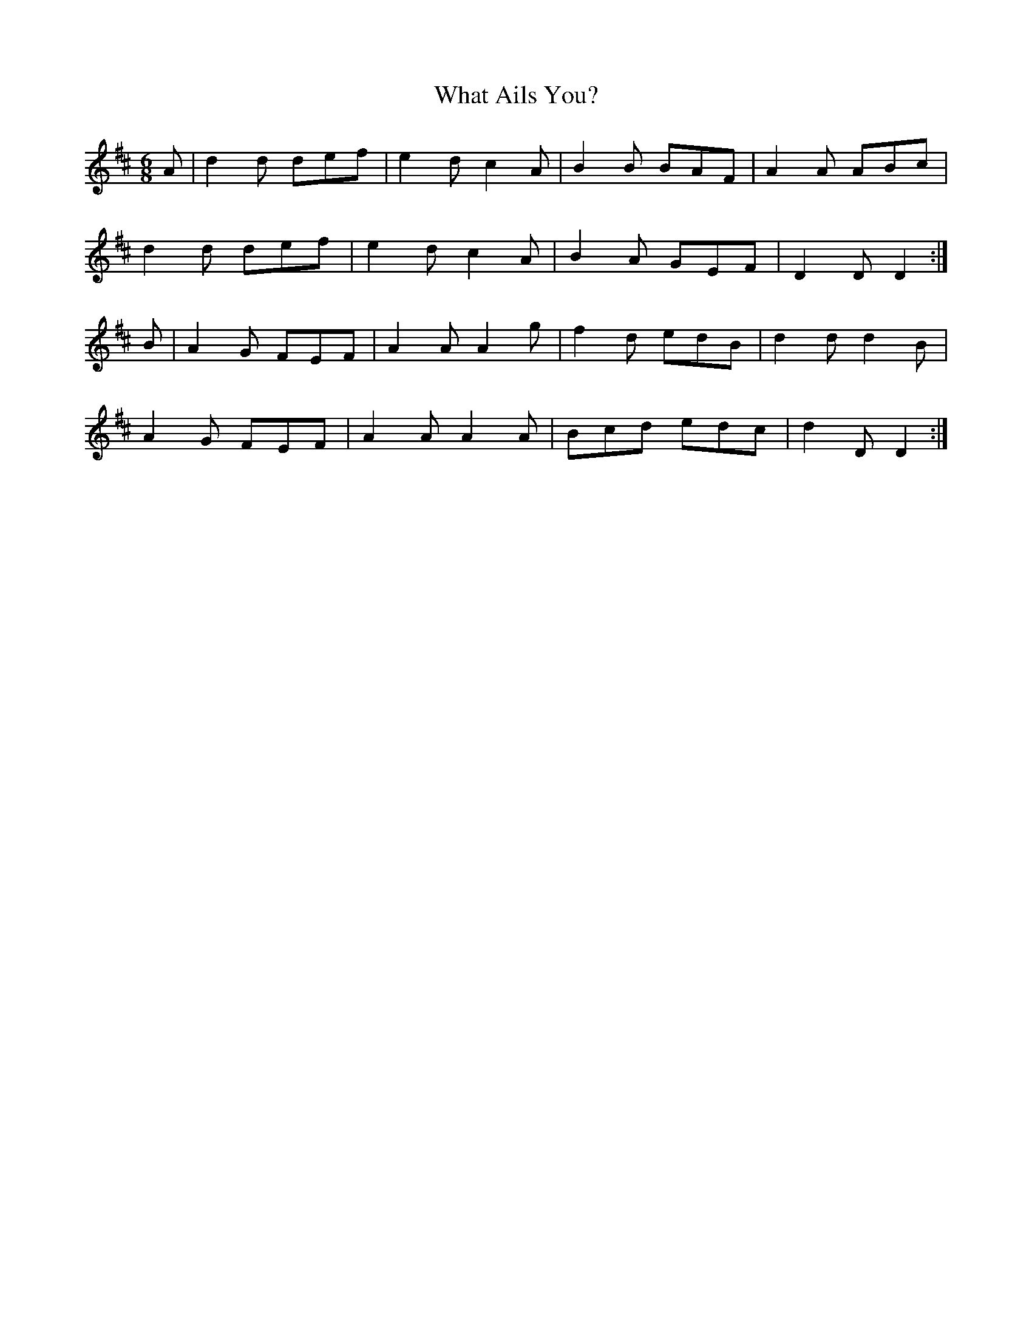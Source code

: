 X:1079
T:What Ails You?
R:double jig
N:"collected by J.O'Neill"
B:O'Neill's 1079
M:6/8
L:1/8
K:D
A|d2d def|e2d c2A|B2B BAF|A2A ABc|
d2d def|e2d c2A|B2A GEF|D2D D2:|
B|A2G FEF|A2A A2g|f2d edB|d2d d2B|
A2G FEF|A2A A2A|Bcd edc|d2D D2:|
